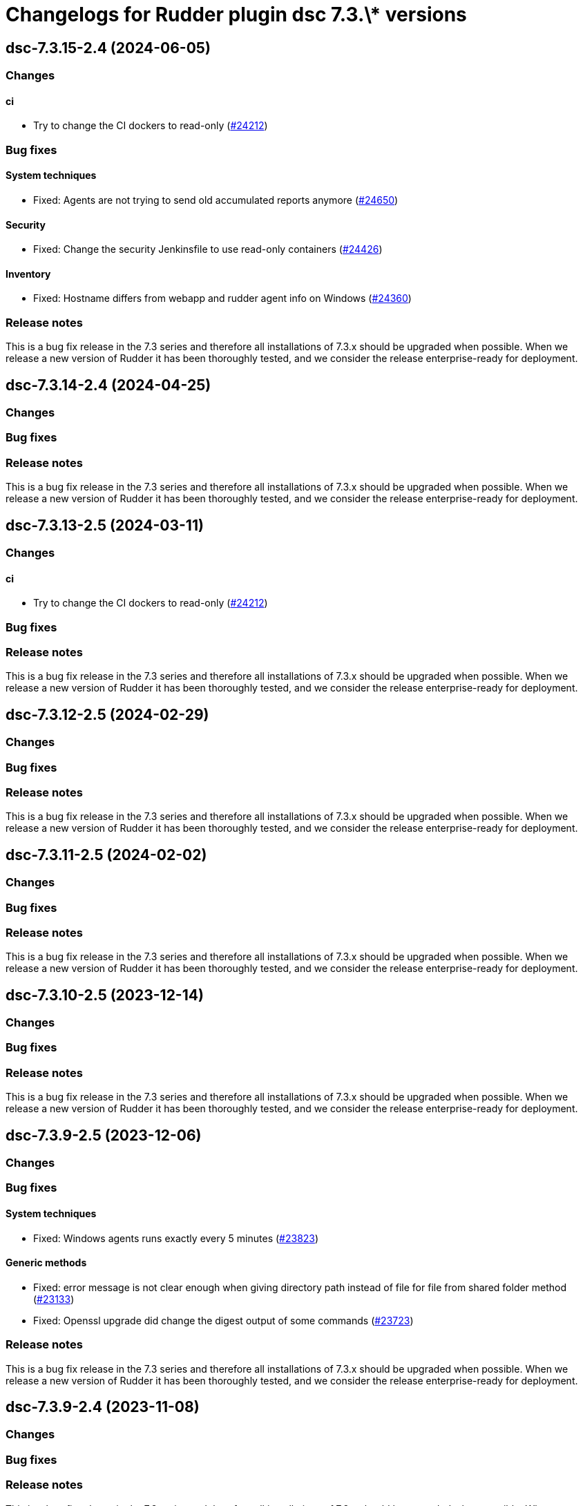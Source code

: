 = Changelogs for Rudder plugin dsc 7.3.\* versions

== dsc-7.3.15-2.4 (2024-06-05)

=== Changes


==== ci

* Try to change the CI dockers to read-only
    (https://issues.rudder.io/issues/24212[#24212])

=== Bug fixes

==== System techniques

* Fixed: Agents are not trying to send old accumulated reports anymore
    (https://issues.rudder.io/issues/24650[#24650])

==== Security

* Fixed: Change the security Jenkinsfile to use read-only containers
    (https://issues.rudder.io/issues/24426[#24426])

==== Inventory

* Fixed: Hostname differs from webapp and rudder agent info on Windows
    (https://issues.rudder.io/issues/24360[#24360])

=== Release notes

This is a bug fix release in the 7.3 series and therefore all installations of 7.3.x should be upgraded when possible. When we release a new version of Rudder it has been thoroughly tested, and we consider the release enterprise-ready for deployment.

== dsc-7.3.14-2.4 (2024-04-25)

=== Changes


=== Bug fixes

=== Release notes

This is a bug fix release in the 7.3 series and therefore all installations of 7.3.x should be upgraded when possible. When we release a new version of Rudder it has been thoroughly tested, and we consider the release enterprise-ready for deployment.

== dsc-7.3.13-2.5 (2024-03-11)

=== Changes


==== ci

* Try to change the CI dockers to read-only
    (https://issues.rudder.io/issues/24212[#24212])

=== Bug fixes

=== Release notes

This is a bug fix release in the 7.3 series and therefore all installations of 7.3.x should be upgraded when possible. When we release a new version of Rudder it has been thoroughly tested, and we consider the release enterprise-ready for deployment.

== dsc-7.3.12-2.5 (2024-02-29)

=== Changes


=== Bug fixes

=== Release notes

This is a bug fix release in the 7.3 series and therefore all installations of 7.3.x should be upgraded when possible. When we release a new version of Rudder it has been thoroughly tested, and we consider the release enterprise-ready for deployment.

== dsc-7.3.11-2.5 (2024-02-02)

=== Changes


=== Bug fixes

=== Release notes

This is a bug fix release in the 7.3 series and therefore all installations of 7.3.x should be upgraded when possible. When we release a new version of Rudder it has been thoroughly tested, and we consider the release enterprise-ready for deployment.

== dsc-7.3.10-2.5 (2023-12-14)

=== Changes


=== Bug fixes

=== Release notes

This is a bug fix release in the 7.3 series and therefore all installations of 7.3.x should be upgraded when possible. When we release a new version of Rudder it has been thoroughly tested, and we consider the release enterprise-ready for deployment.

== dsc-7.3.9-2.5 (2023-12-06)

=== Changes


=== Bug fixes

==== System techniques

* Fixed: Windows agents runs exactly every 5 minutes
    (https://issues.rudder.io/issues/23823[#23823])

==== Generic methods

* Fixed: error message is not clear enough when giving directory path instead of file for file from shared folder method
    (https://issues.rudder.io/issues/23133[#23133])
* Fixed: Openssl upgrade did change the digest output of some commands
    (https://issues.rudder.io/issues/23723[#23723])

=== Release notes

This is a bug fix release in the 7.3 series and therefore all installations of 7.3.x should be upgraded when possible. When we release a new version of Rudder it has been thoroughly tested, and we consider the release enterprise-ready for deployment.

== dsc-7.3.9-2.4 (2023-11-08)

=== Changes


=== Bug fixes

=== Release notes

This is a bug fix release in the 7.3 series and therefore all installations of 7.3.x should be upgraded when possible. When we release a new version of Rudder it has been thoroughly tested, and we consider the release enterprise-ready for deployment.

== dsc-7.3.8-2.4 (2023-12-06)

=== Changes


=== Bug fixes

==== Generic methods

* Fixed: Windows Component present always produces a repaired report
    (https://issues.rudder.io/issues/23560[#23560])

=== Release notes

This is a bug fix release in the 7.3 series and therefore all installations of 7.3.x should be upgraded when possible. When we release a new version of Rudder it has been thoroughly tested, and we consider the release enterprise-ready for deployment.

== dsc-7.3.7-2.4 (2023-09-19)

=== Changes


=== Bug fixes

=== Release notes

This is a bug fix release in the 7.3 series and therefore all installations of 7.3.x should be upgraded when possible. When we release a new version of Rudder it has been thoroughly tested, and we consider the release enterprise-ready for deployment.

== dsc-7.3.6-2.4 (2023-09-15)

=== Changes


=== Bug fixes

==== CLI

* Fixed: Older powershell fails to parse some Json files
    (https://issues.rudder.io/issues/23384[#23384])
* Fixed: Rudder agent ignores malformed policy files and does not throw any meaningful error
    (https://issues.rudder.io/issues/23340[#23340])

==== Generic methods

* Fixed: Rudder-Report-NA returns an unwanted boolean
    (https://issues.rudder.io/issues/23344[#23344])

=== Release notes

This is a bug fix release in the 7.3 series and therefore all installations of 7.3.x should be upgraded when possible. When we release a new version of Rudder it has been thoroughly tested, and we consider the release enterprise-ready for deployment.

== dsc-7.3.5-2.4 (2023-09-13)

=== Changes


=== Bug fixes

==== Packaging

* Fixed: If the installer is run multiple times consecutively, the FusionInventory patches are removed from the system
    (https://issues.rudder.io/issues/23232[#23232])
* Fixed: Windows agent is built with corrupted version number when built from the CI with a timestamp close to a minute end
    (https://issues.rudder.io/issues/23124[#23124])

==== Agent library

* Fixed: The false condition should not be definable in a context rudderc expect "false" to always evaluate to a false boolean
    (https://issues.rudder.io/issues/23162[#23162])

==== Generic methods

* Fixed: File_from_share_folder fails with unexpected error since upgrade in 7.3.4
    (https://issues.rudder.io/issues/23126[#23126])

==== CLI

* Fixed: RudderVariables module throw warning logs when some registry entries are not yet defined
    (https://issues.rudder.io/issues/23115[#23115])
* Fixed: 7.3 rudder agent version displays the agent version in its old format
    (https://issues.rudder.io/issues/23114[#23114])

=== Release notes

This is a bug fix release in the 7.3 series and therefore all installations of 7.3.x should be upgraded when possible. When we release a new version of Rudder it has been thoroughly tested, and we consider the release enterprise-ready for deployment.

== dsc-7.3.4-2.4 (2023-07-22)

=== Changes


==== CLI

* Make the RudderClient function return a formatted Json and not a raw curl output
    (https://issues.rudder.io/issues/23028[#23028])

=== Bug fixes

==== CLI

* Fixed: error with directive that contains a ' in its name
    (https://issues.rudder.io/issues/22380[#22380])
* Fixed: Error message on Windows agent is not explicit enough when Rudder server refuses connection
    (https://issues.rudder.io/issues/23023[#23023])
* Fixed: Rudder agent health runs 'rudder agent disable' instead
    (https://issues.rudder.io/issues/23030[#23030])
* Fixed: Typo in rudder agent check
    (https://issues.rudder.io/issues/23021[#23021])

==== Packaging

* Fixed: Windows agent installation from GUI fails
    (https://issues.rudder.io/issues/23019[#23019])

==== Agent library

* Fixed: there are no conditions per version of windows
    (https://issues.rudder.io/issues/22317[#22317])

==== Generic methods

* Fixed: Typo in the reporting message of powershell_execution in repaired cases
    (https://issues.rudder.io/issues/22854[#22854])
* Fixed: file from shared forlder fails badly if the file doesn't exist on the shared folder
    (https://issues.rudder.io/issues/21685[#21685])

=== Release notes

This is a bug fix release in the 7.3 series and therefore all installations of 7.3.x should be upgraded when possible. When we release a new version of Rudder it has been thoroughly tested, and we consider the release enterprise-ready for deployment.

== dsc-7.3.3-2.4 (2023-07-22)

=== Changes


==== ci

* make the dotnet dockerfile less cache consumming
    (https://issues.rudder.io/issues/22822[#22822])

=== Bug fixes

==== Miscellaneous

* Fixed: Use fnv for calculating update splaytime
    (https://issues.rudder.io/issues/22890[#22890])

==== Security

* Fixed: Powershell injection from rudder properties
    (https://issues.rudder.io/issues/22412[#22412])

==== CLI

* Fixed: Rudder agent check fails to create an UUID if missing on the first run
    (https://issues.rudder.io/issues/22987[#22987])
* Fixed: Parsed proxy from the configuration files are never used
    (https://issues.rudder.io/issues/22777[#22777])

==== Packaging

* Fixed: Rudder agent installer fails to send the inventory after install
    (https://issues.rudder.io/issues/22981[#22981])

==== System techniques

* Fixed: Properties are not correctly rendered in templating on 7.2 agents with 7.3 policies
    (https://issues.rudder.io/issues/22960[#22960])

==== Generic methods

* Fixed: Variable_* methods do not define the variable properly anymore
    (https://issues.rudder.io/issues/22910[#22910])
* Fixed: Powershell_execution documentation does not document the regex options used
    (https://issues.rudder.io/issues/22863[#22863])
* Fixed: Audit from Powershell execution documentation is truncated in the technique editor
    (https://issues.rudder.io/issues/22858[#22858])
* Fixed: File_lines_present fails to identify missings lines when they are a sub string of an already written line in the target path
    (https://issues.rudder.io/issues/22799[#22799])
* Fixed: Condition_from_command fails to report the correct errors in case of multiple exception throwed in the same method call
    (https://issues.rudder.io/issues/22795[#22795])

==== ci

* Fixed: add label to rudder-agent-windows docker images
    (https://issues.rudder.io/issues/22915[#22915])

==== Agent library

* Fixed: Agent run spams warnings when using a templating method
    (https://issues.rudder.io/issues/22848[#22848])
* Fixed: naming of agent run logs use hour on 12 hours rather than 24 hours
    (https://issues.rudder.io/issues/22752[#22752])

=== Release notes

This is a bug fix release in the 7.3 series and therefore all installations of 7.3.x should be upgraded when possible. When we release a new version of Rudder it has been thoroughly tested, and we consider the release enterprise-ready for deployment.

== dsc-7.3.2-2.4 (2023-07-22)

=== Changes


=== Bug fixes

==== ci

* Fixed: qa-test should ignore the build folder when parsing files
    (https://issues.rudder.io/issues/22465[#22465])

=== Release notes

This is a bug fix release in the 7.3 series and therefore all installations of 7.3.x should be upgraded when possible. When we release a new version of Rudder it has been thoroughly tested, and we consider the release enterprise-ready for deployment.

== dsc-7.3.1-2.4 (2023-07-22)

=== Changes


=== Bug fixes

==== Packaging

* Fixed: Agent post-install is running in a 32bits Powershell
    (https://issues.rudder.io/issues/22714[#22714])

==== System techniques

* Fixed: Agent scheduled tasks are not correctly updated by the agent
    (https://issues.rudder.io/issues/22674[#22674])

=== Release notes

This is a bug fix release in the 7.3 series and therefore all installations of 7.3.x should be upgraded when possible. When we release a new version of Rudder it has been thoroughly tested, and we consider the release enterprise-ready for deployment.

== dsc-7.3.0-2.4 (2023-07-22)

=== Changes


==== Packaging

* Update windows submodule for 7.3
    (https://issues.rudder.io/issues/22639[#22639])

=== Bug fixes

==== System techniques

* Fixed: Typo in the system policies
    (https://issues.rudder.io/issues/22638[#22638])

=== Release notes

This is a bug fix release in the 7.3 series and therefore all installations of 7.3.x should be upgraded when possible. When we release a new version of Rudder it has been thoroughly tested, and we consider the release enterprise-ready for deployment.

== dsc-7.3.0-2.3 (2023-07-22)

=== Changes


==== Miscellaneous

* Rudder-agent check should create a default agent.conf if it does not exist
    (https://issues.rudder.io/issues/22473[#22473])

=== Bug fixes

==== ci

* Fixed: Conflicting declaration of agentVersion variable
    (https://issues.rudder.io/issues/22603[#22603])
* Fixed: Add NodeId aslegacy variable in the linter
    (https://issues.rudder.io/issues/22600[#22600])

==== Generic methods

* Fixed: Condition from command asks for techniqueName parameter
    (https://issues.rudder.io/issues/22325[#22325])
* Fixed: Missing documentation on generic methods Registry entry *
    (https://issues.rudder.io/issues/22316[#22316])
* Fixed: 7.3 must keep compatibility with the older ncf_lib and system technique functions
    (https://issues.rudder.io/issues/22562[#22562])
* Fixed: File_from_template_mustache fails to render dict variables defined in 7.3
    (https://issues.rudder.io/issues/22557[#22557])

==== System techniques

* Fixed: Refactor part of the schedule task system technique
    (https://issues.rudder.io/issues/22604[#22604])

==== Packaging

* Fixed: Allow the msi to do MajorUpgrade on nightly builds
    (https://issues.rudder.io/issues/22582[#22582])
* Fixed: The name of the Rudder sofware did change, it must not
    (https://issues.rudder.io/issues/22555[#22555])

==== CLI

* Fixed: Rudder agent version does not output anything
    (https://issues.rudder.io/issues/22576[#22576])
* Fixed: Module functions must follow be named following the powershell approved verbs
    (https://issues.rudder.io/issues/22514[#22514])
* Fixed: Fix several issues in system techniques and postinst
    (https://issues.rudder.io/issues/22487[#22487])
* Fixed: Rudder agent check should fallback to initial policy if no policies are found or when forcing a reset
    (https://issues.rudder.io/issues/22483[#22483])
* Fixed: Get-TomlValue must accept empty inputs
    (https://issues.rudder.io/issues/22482[#22482])

==== Techniques

* Fixed: WindowsSoftware technique in 2.1 version is not 7.2+ policy compatible
    (https://issues.rudder.io/issues/22389[#22389])

==== Agent library

* Fixed: LastReportTime, LastStartExecutionTime, LastEndExecutionTime, LastSuccessfulUpdate and LastInventorySent are not stored anymore
    (https://issues.rudder.io/issues/22472[#22472])

=== Release notes

This is a bug fix release in the 7.3 series and therefore all installations of 7.3.x should be upgraded when possible. When we release a new version of Rudder it has been thoroughly tested, and we consider the release enterprise-ready for deployment.

== dsc-7.3.0.rc1-2.3 (2023-07-22)

=== Changes


==== Packaging

* Dockerize the agent build
    (https://issues.rudder.io/issues/22343[#22343])
* Refactor the Wix files
    (https://issues.rudder.io/issues/22421[#22421])

=== Bug fixes

==== Packaging

* Fixed: Permissions are not set on the Rudder folder when installing from the msi installer
    (https://issues.rudder.io/issues/22474[#22474])
* Fixed: Fusion patched files are not deployed in the correct folder
    (https://issues.rudder.io/issues/22461[#22461])
* Fixed: Fix postinstall execution
    (https://issues.rudder.io/issues/22460[#22460])
* Fixed: typo in installer builder
    (https://issues.rudder.io/issues/22450[#22450])
* Fixed: When upgrading the agent the msi installer wipes every agent conf files
    (https://issues.rudder.io/issues/22417[#22417])
* Fixed: policy server is not written anymore
    (https://issues.rudder.io/issues/22425[#22425])

==== Agent library

* Fixed: Rename Test-AgentIsDisabled.ps1 as files named using the keyword Test are skipped at build time
    (https://issues.rudder.io/issues/22471[#22471])
* Fixed: Missing Update-Log function from rudderCLi module
    (https://issues.rudder.io/issues/22247[#22247])
* Fixed: Fix the classes.ps1 library and test
    (https://issues.rudder.io/issues/22409[#22409])

==== CLI

* Fixed: Missing rudder agent factory reset on windows agent
    (https://issues.rudder.io/issues/22454[#22454])
* Fixed: when rudder agent is disabled, we can still run it 
    (https://issues.rudder.io/issues/21596[#21596])
* Fixed: rudder agent server-keys-reset does throw errors at execution
    (https://issues.rudder.io/issues/21231[#21231])
* Fixed: Execution time of the agent run is incorrectly computed
    (https://issues.rudder.io/issues/22327[#22327])

=== Release notes

This is a bug fix release in the 7.3 series and therefore all installations of 7.3.x should be upgraded when possible. When we release a new version of Rudder it has been thoroughly tested, and we consider the release enterprise-ready for deployment.

== dsc-7.3.0.beta1-2.3 (2023-07-22)

=== Changes


==== Miscellaneous

* Load inputs from system techniques
    (https://issues.rudder.io/issues/22222[#22222])
* Remove the directives.ps1 and system-direcitves.ps1 from the dsc-common bundle
    (https://issues.rudder.io/issues/22238[#22238])

==== Packaging

* Document msi build process
    (https://issues.rudder.io/issues/22337[#22337])
* Use msi compatible version for windows agent
    (https://issues.rudder.io/issues/22273[#22273])
* Build package with wix
    (https://issues.rudder.io/issues/22261[#22261])
* Update dotnet dependencies
    (https://issues.rudder.io/issues/22075[#22075])

==== System techniques

* Update the system techiques to the standard generation format
    (https://issues.rudder.io/issues/22275[#22275])

==== Agent library

* Add a reportJson ResultStatus type
    (https://issues.rudder.io/issues/22212[#22212])

==== CLI

* Refactor the agent to use Powershell modules feature
    (https://issues.rudder.io/issues/21984[#21984])

=== Bug fixes

==== CLI

* Fixed: Missing 'rudder agent policy-server' command
    (https://issues.rudder.io/issues/22335[#22335])
* Fixed: common/resources/RudderCli/Public/Invoke-RudderAgentUpdate.ps1 was not merged correctly
    (https://issues.rudder.io/issues/22269[#22269])

==== Packaging

* Fixed: Update the postinst script to 7.3
    (https://issues.rudder.io/issues/22329[#22329])

==== System techniques

* Fixed: Windows agent does not define the inventory variables
    (https://issues.rudder.io/issues/22284[#22284])
* Fixed: Missing reports in system techniques in 7.2
    (https://issues.rudder.io/issues/21421[#21421])

==== Generic methods

* Fixed: Support powershell 4 (Rudder 7.3 edition)
    (https://issues.rudder.io/issues/22111[#22111])

==== Miscellaneous

* Fixed: typo in powershell_execution method
    (https://issues.rudder.io/issues/21426[#21426])

=== Release notes

This is a bug fix release in the 7.3 series and therefore all installations of 7.3.x should be upgraded when possible. When we release a new version of Rudder it has been thoroughly tested, and we consider the release enterprise-ready for deployment.

